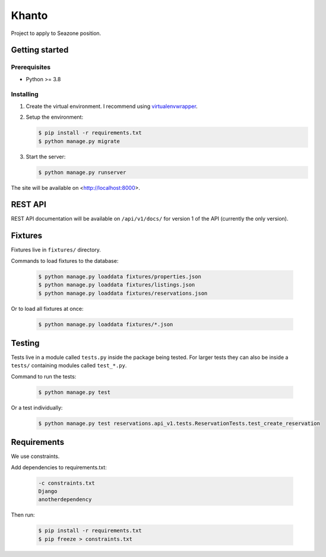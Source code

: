 ******
Khanto
******

Project to apply to Seazone position.

Getting started
===============

Prerequisites
-------------

* Python >= 3.8

Installing
----------

1. Create the virtual environment. I recommend using
   `virtualenvwrapper <http://virtualenvwrapper.readthedocs.io/en/latest/index.html>`_.

2. Setup the environment:

   .. code-block:: bash

      $ pip install -r requirements.txt
      $ python manage.py migrate

3. Start the server:

   .. code-block:: bash

      $ python manage.py runserver

The site will be available on <http://localhost:8000>.

REST API
========

REST API documentation will be available on ``/api/v1/docs/`` for version 1 of the API
(currently the only version).

Fixtures
========

Fixtures live in ``fixtures/`` directory.

Commands to load fixtures to the database:

   .. code-block:: bash

      $ python manage.py loaddata fixtures/properties.json
      $ python manage.py loaddata fixtures/listings.json
      $ python manage.py loaddata fixtures/reservations.json


Or to load all fixtures at once:

   .. code-block:: bash

      $ python manage.py loaddata fixtures/*.json

Testing
=======

Tests live in a module called ``tests.py`` inside the package being tested.
For larger tests they can also be inside a ``tests/`` containing modules called ``test_*.py``.

Command to run the tests:

   .. code-block:: bash

      $ python manage.py test

Or a test individually:

   .. code-block:: bash

      $ python manage.py test reservations.api_v1.tests.ReservationTests.test_create_reservation

Requirements
============

We use constraints.

Add dependencies to requirements.txt:

   .. code-block:: text

      -c constraints.txt
      Django
      anotherdependency

Then run:

   .. code-block:: bash

      $ pip install -r requirements.txt
      $ pip freeze > constraints.txt
